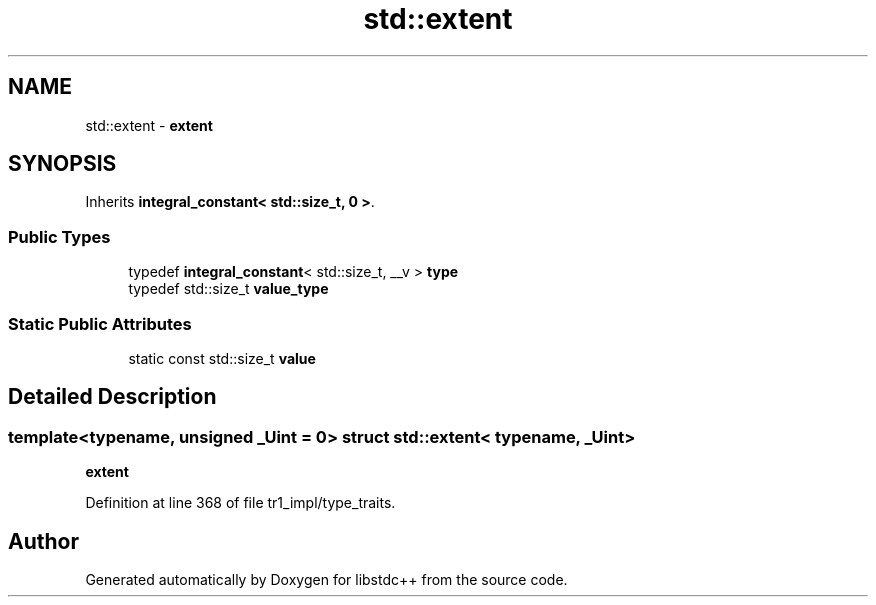 .TH "std::extent" 3 "21 Apr 2009" "libstdc++" \" -*- nroff -*-
.ad l
.nh
.SH NAME
std::extent \- \fBextent\fP  

.PP
.SH SYNOPSIS
.br
.PP
Inherits \fBintegral_constant< std::size_t, 0 >\fP.
.PP
.SS "Public Types"

.in +1c
.ti -1c
.RI "typedef \fBintegral_constant\fP< std::size_t, __v > \fBtype\fP"
.br
.ti -1c
.RI "typedef std::size_t \fBvalue_type\fP"
.br
.in -1c
.SS "Static Public Attributes"

.in +1c
.ti -1c
.RI "static const std::size_t \fBvalue\fP"
.br
.in -1c
.SH "Detailed Description"
.PP 

.SS "template<typename, unsigned _Uint = 0> struct std::extent< typename, _Uint >"
\fBextent\fP 
.PP
Definition at line 368 of file tr1_impl/type_traits.

.SH "Author"
.PP 
Generated automatically by Doxygen for libstdc++ from the source code.
